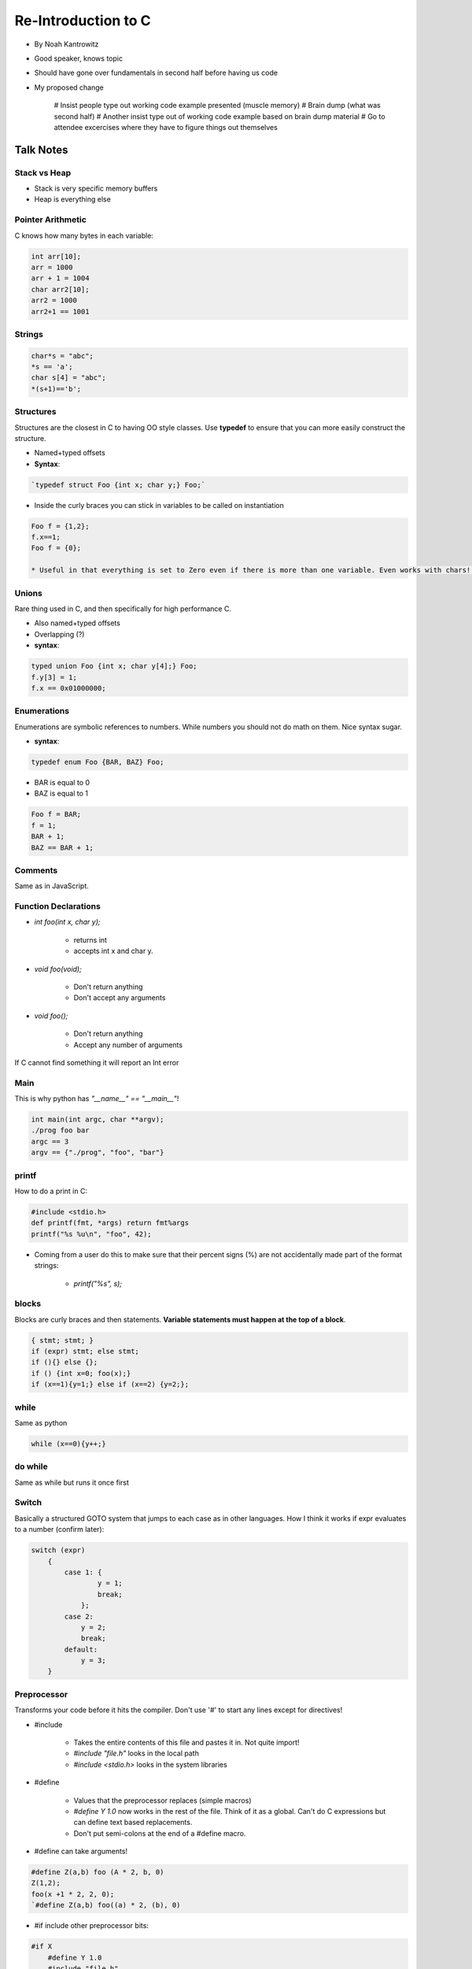 =======================
Re-Introduction to C
=======================

* By Noah Kantrowitz
* Good speaker, knows topic
* Should have gone over fundamentals in second half before having us code
* My proposed change

    # Insist people type out working code example presented (muscle memory)
    # Brain dump (what was second half)
    # Another insist type out of working code example based on brain dump material
    # Go to attendee excercises where they have to figure things out themselves

Talk Notes
-----------

Stack vs Heap
==================

* Stack is very specific memory buffers
* Heap is everything else

Pointer Arithmetic
==================

C knows how many bytes in each variable:

.. sourcecode:: c

    int arr[10];
    arr = 1000
    arr + 1 = 1004
    char arr2[10];
    arr2 = 1000
    arr2+1 == 1001

Strings
========

.. sourcecode:: c

    char*s = "abc";
    *s == 'a';
    char s[4] = "abc";
    *(s+1)=='b';

Structures
===========

Structures are the closest in C to having OO style classes. Use **typedef** to ensure that you can more easily construct the structure.

* Named+typed offsets
* **Syntax**:

.. sourcecode:: c

    `typedef struct Foo {int x; char y;} Foo;`

* Inside the curly braces you can stick in variables to be called on instantiation

.. sourcecode:: c

    Foo f = {1,2};
    f.x==1;
    Foo f = {0};

    * Useful in that everything is set to Zero even if there is more than one variable. Even works with chars! Yay
    
Unions
=======

Rare thing used in C, and then specifically for high performance C.

* Also named+typed offsets
* Overlapping (?)
* **syntax**: 

.. sourcecode:: c

    typed union Foo {int x; char y[4];} Foo;
    f.y[3] = 1;
    f.x == 0x01000000;

Enumerations
=============

Enumerations are symbolic references to numbers. While numbers you should not do math on them. Nice syntax sugar.

* **syntax**:

.. sourcecode:: c

    typedef enum Foo {BAR, BAZ} Foo;

* BAR is equal to 0
* BAZ is equal to 1

.. sourcecode:: c

    Foo f = BAR;
    f = 1;
    BAR + 1;
    BAZ == BAR + 1;

Comments
========

Same as in JavaScript.

Function Declarations
=====================

* `int foo(int x, char y);`

    * returns int
    * accepts int x and char y.

* `void foo(void);`

    * Don't return anything
    * Don't accept any arguments
    
* `void foo();`

    * Don't return anything
    * Accept any number of arguments

If C cannot find something it will report an Int error

Main
====

This is why python has `"__name__" == "__main__"`!

.. sourcecode:: c

    int main(int argc, char **argv);
    ./prog foo bar
    argc == 3
    argv == {"./prog", "foo", "bar"}

printf
======

How to do a print in C:

.. sourcecode:: c

    #include <stdio.h>
    def printf(fmt, *args) return fmt%args
    printf("%s %u\n", "foo", 42);

* Coming from a user do this to make sure that their percent signs (%) are not accidentally made part of the format strings:

    * `printf("%s", s);`
    
blocks
======

Blocks are curly braces and then statements. **Variable statements must happen at the top of a block**.

.. sourcecode:: c

    { stmt; stmt; }
    if (expr) stmt; else stmt;
    if (){} else {};
    if () {int x=0; foo(x);}
    if (x==1){y=1;} else if (x==2) {y=2;};

while
=====

Same as python

.. sourcecode:: c

    while (x==0){y++;}

do while
=========

Same as while but runs it once first

Switch
=======

Basically a structured GOTO system that jumps to each case as in other languages. How I think it works if expr evaluates to a number (confirm later):

.. sourcecode:: c

    switch (expr)
        {
            case 1: {
                    y = 1;
                    break;
                };
            case 2:
                y = 2;
                break;
            default:
                y = 3;
        }
        
Preprocessor
============

Transforms your code before it hits the compiler. Don't use '#' to start any lines except for directives!

* #include

    * Takes the entire contents of this file and pastes it in. Not quite import!
    * `#include "file.h"` looks in the local path
    * `#include <stdio.h>` looks in the system libraries

* #define

    * Values that the preprocessor replaces (simple macros)
    * `#define Y 1.0` now works in the rest of the file. Think of it as a global. Can't do C expressions but can define text based replacements.
    * Don't put semi-colons at the end of a #define macro.
    
* #define can take arguments!

.. sourcecode:: c

    #define Z(a,b) foo (A * 2, b, 0)
    Z(1,2);
    foo(x +1 * 2, 2, 0);
    `#define Z(a,b) foo((a) * 2, (b), 0)

* #if include other preprocessor bits:

.. sourcecode:: c

    #if X
        #define Y 1.0
        #include "file.h"
    #endif
    
* `#ifdef` is used in older code and is simply `#ifdefined(X)`.

* `#pragma once`

    * Include guard
    * Makes sure you include something only once since you might have multiple files including the same thing and that can be bad.
    * Don't do `#ifdef __FILE_H__`!
    
Headers
=======

Headers are files that end in '.h' and contain function declarations. This way the compiler knows what functions are going to be used:

.. sourcecode:: c

    #pragma once

    void handle_request(int sockfd, const char *request);

Sometimes you see `typedef struct Foo Foo` and this is to just let the compiler know there will be a struct called Foo.

Useful functions
================

* string.h

    * length: `size_t strlen(const char *s)`
    * compare: `strcmp(char *s1, char *s2)`
    * copy: `*strncpy(char *s1, char *s2, size_t n);`
    * `memcpy(void *s1, void *s2, size_t n)`

* malloc (buffer management)

    * `#include <stdlib.h>`
    * `void *malloc(size_t)`
    * `void free(void *ptr)`
    * `void *calloc(size_t count, size_t size)`
    
* stdio.h (I/O handling - files writing and reading)

Runtimes
=========

Check out: http://docs.python.org/c-api/

Convore
==================

https://convore.com/pycon-2011/reintro-to-c-tutorial/